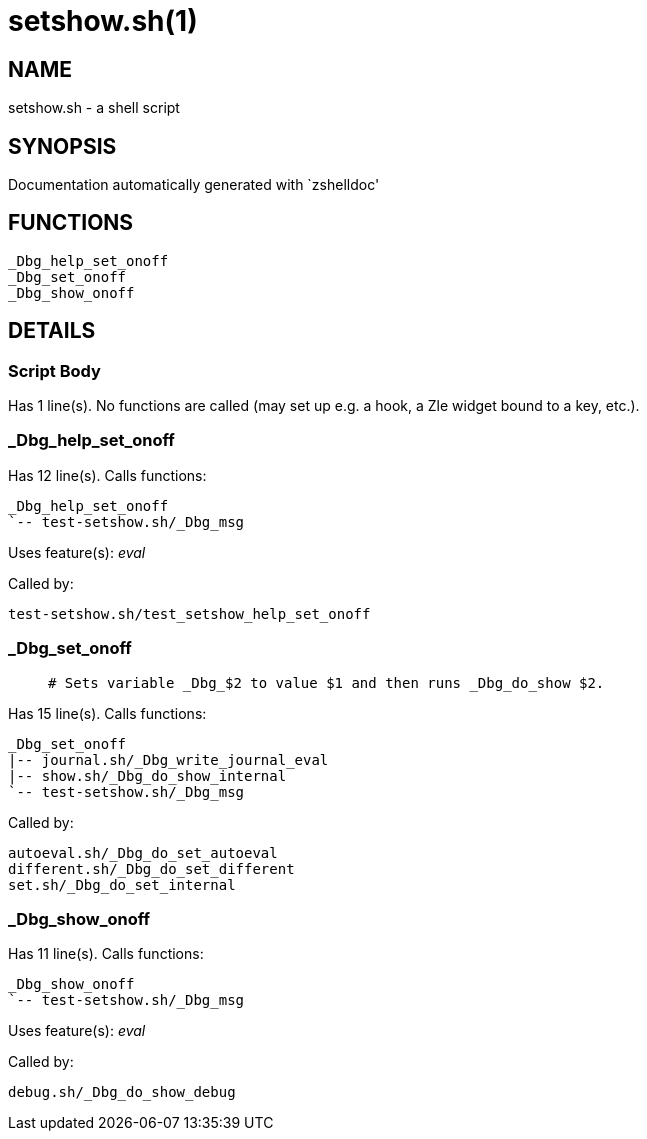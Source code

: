 setshow.sh(1)
=============
:compat-mode!:

NAME
----
setshow.sh - a shell script

SYNOPSIS
--------
Documentation automatically generated with `zshelldoc'

FUNCTIONS
---------

 _Dbg_help_set_onoff
 _Dbg_set_onoff
 _Dbg_show_onoff

DETAILS
-------

Script Body
~~~~~~~~~~~

Has 1 line(s). No functions are called (may set up e.g. a hook, a Zle widget bound to a key, etc.).

_Dbg_help_set_onoff
~~~~~~~~~~~~~~~~~~~

Has 12 line(s). Calls functions:

 _Dbg_help_set_onoff
 `-- test-setshow.sh/_Dbg_msg

Uses feature(s): _eval_

Called by:

 test-setshow.sh/test_setshow_help_set_onoff

_Dbg_set_onoff
~~~~~~~~~~~~~~

____
 # Sets variable _Dbg_$2 to value $1 and then runs _Dbg_do_show $2.
____

Has 15 line(s). Calls functions:

 _Dbg_set_onoff
 |-- journal.sh/_Dbg_write_journal_eval
 |-- show.sh/_Dbg_do_show_internal
 `-- test-setshow.sh/_Dbg_msg

Called by:

 autoeval.sh/_Dbg_do_set_autoeval
 different.sh/_Dbg_do_set_different
 set.sh/_Dbg_do_set_internal

_Dbg_show_onoff
~~~~~~~~~~~~~~~

Has 11 line(s). Calls functions:

 _Dbg_show_onoff
 `-- test-setshow.sh/_Dbg_msg

Uses feature(s): _eval_

Called by:

 debug.sh/_Dbg_do_show_debug

